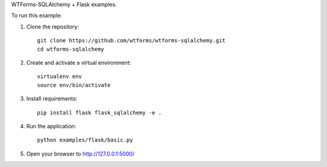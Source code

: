 WTForms-SQLAlchemy + Flask examples.

To run this example:

1. Clone the repository::

    git clone https://github.com/wtforms/wtforms-sqlalchemy.git
    cd wtforms-sqlalchemy

2. Create and activate a virtual environment::

    virtualenv env
    source env/bin/activate

3. Install requirements::

    pip install flask flask_sqlalchemy -e .

4. Run the application::

    python examples/flask/basic.py

5. Open your browser to http://127.0.0.1:5000/
